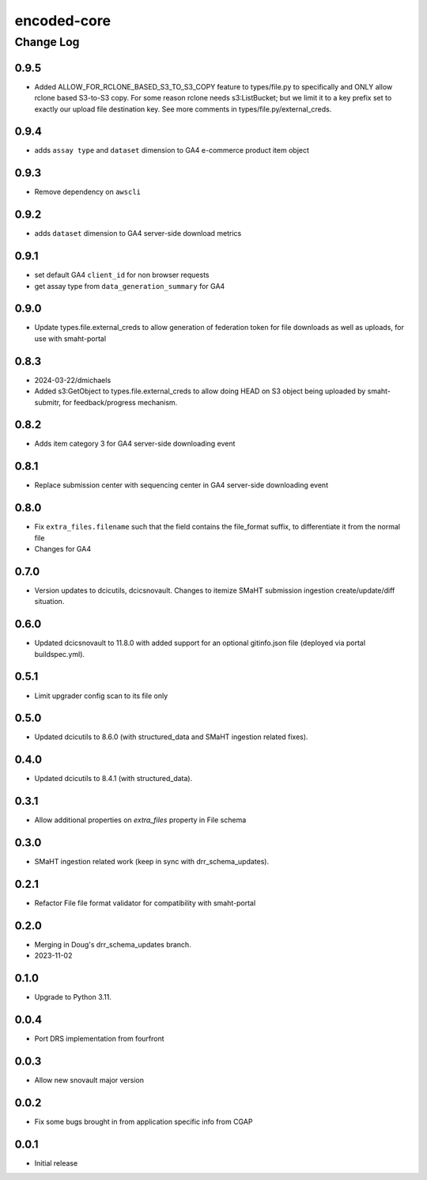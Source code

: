 ============
encoded-core
============

----------
Change Log
----------

0.9.5
=====

* Added ALLOW_FOR_RCLONE_BASED_S3_TO_S3_COPY feature to types/file.py to specifically
  and ONLY allow rclone based S3-to-S3 copy. For some reason rclone needs s3:ListBucket;
  but we limit it to a key prefix set to exactly our upload file destination key.
  See more comments in types/file.py/external_creds.

0.9.4
=====

* adds ``assay type`` and ``dataset`` dimension to GA4 e-commerce product item object


0.9.3
=====

* Remove dependency on ``awscli``


0.9.2
=====

* adds ``dataset`` dimension to GA4 server-side download metrics


0.9.1
=====

* set default GA4 ``client_id`` for non browser requests
* get assay type from ``data_generation_summary`` for GA4


0.9.0
=====

* Update types.file.external_creds to allow generation of federation token for file downloads as well as uploads, for use with smaht-portal


0.8.3
=====

* 2024-03-22/dmichaels
* Added s3:GetObject to types.file.external_creds to allow doing HEAD on
  S3 object being uploaded  by smaht-submitr, for feedback/progress mechanism.


0.8.2
=====

* Adds item category 3 for GA4 server-side downloading event


0.8.1
=====

* Replace submission center with sequencing center in GA4 server-side downloading event


0.8.0
=====

* Fix ``extra_files.filename`` such that the field contains the file_format suffix, to differentiate it from the normal file
* Changes for GA4


0.7.0
=====

* Version updates to dcicutils, dcicsnovault.
  Changes to itemize SMaHT submission ingestion create/update/diff situation.


0.6.0
=====

* Updated dcicsnovault to 11.8.0 with added support for an
  optional gitinfo.json file (deployed via portal buildspec.yml).


0.5.1
=====

* Limit upgrader config scan to its file only


0.5.0
=====

* Updated dcicutils to 8.6.0 (with structured_data and SMaHT ingestion related fixes).


0.4.0
=====

* Updated dcicutils to 8.4.1 (with structured_data).


0.3.1
=====

* Allow additional properties on `extra_files` property in File schema


0.3.0
=====

* SMaHT ingestion related work (keep in sync with drr_schema_updates).


0.2.1
=====

* Refactor File file format validator for compatibility with smaht-portal


0.2.0
=====

* Merging in Doug's drr_schema_updates branch.
* 2023-11-02


0.1.0
=====

* Upgrade to Python 3.11.



0.0.4
=====

* Port DRS implementation from fourfront


0.0.3
=====

* Allow new snovault major version


0.0.2
=====

* Fix some bugs brought in from application specific info from CGAP

0.0.1
=====

* Initial release

